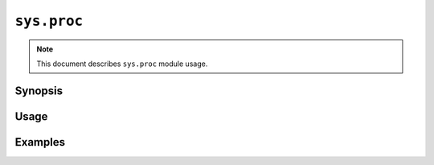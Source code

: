 ``sys.proc``
============

.. note::

    This document describes ``sys.proc`` module usage.

Synopsis
--------

Usage
-----

Examples
--------
